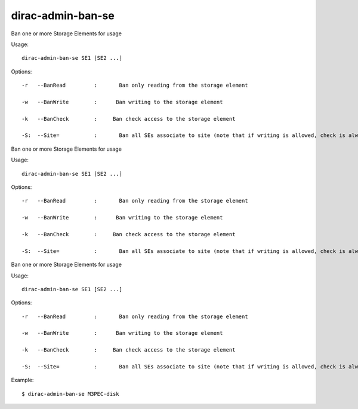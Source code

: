 =========================
dirac-admin-ban-se
=========================

Ban one or more Storage Elements for usage

Usage::

   dirac-admin-ban-se SE1 [SE2 ...]

 

 

Options::

  -r   --BanRead         :       Ban only reading from the storage element 

  -w   --BanWrite        :      Ban writing to the storage element 

  -k   --BanCheck        :     Ban check access to the storage element 

  -S:  --Site=           :       Ban all SEs associate to site (note that if writing is allowed, check is always allowed) 

Ban one or more Storage Elements for usage

Usage::

   dirac-admin-ban-se SE1 [SE2 ...]

 

 

Options::

  -r   --BanRead         :       Ban only reading from the storage element 

  -w   --BanWrite        :      Ban writing to the storage element 

  -k   --BanCheck        :     Ban check access to the storage element 

  -S:  --Site=           :       Ban all SEs associate to site (note that if writing is allowed, check is always allowed) 

Ban one or more Storage Elements for usage

Usage::

   dirac-admin-ban-se SE1 [SE2 ...]

 

 

Options::

  -r   --BanRead         :       Ban only reading from the storage element 

  -w   --BanWrite        :      Ban writing to the storage element 

  -k   --BanCheck        :     Ban check access to the storage element 

  -S:  --Site=           :       Ban all SEs associate to site (note that if writing is allowed, check is always allowed) 

Example::

  $ dirac-admin-ban-se M3PEC-disk

